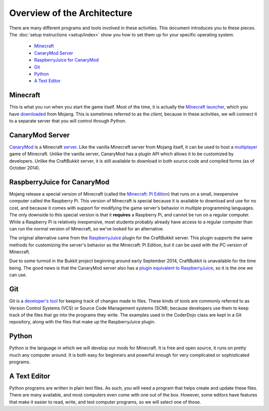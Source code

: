 ==============================
 Overview of the Architecture
==============================

There are many different programs and tools involved in these
activities. This document introduces you to these pieces. The
:doc:`setup instructions <setup/index>` show you how to set them up
for your specific operating system.

 * `Minecraft`_
 * `CanaryMod Server`_
 * `RaspberryJuice for CanaryMod`_
 * `Git`_
 * `Python`_
 * `A Text Editor`_


Minecraft
=========

This is what you run when you start the game itself. Most of the time,
it is actually the `Minecraft launcher`_, which you have downloaded_
from Mojang. This is sometimes referred to as the *client*, because in
these activities, we will connect it to a separate server that you
will control through Python.

.. _Minecraft launcher: http://minecraft.gamepedia.com/Minecraft_launcher
.. _downloaded: https://minecraft.net/download


CanaryMod Server
================

CanaryMod_ is a Minecraft server_. Like the vanilla Minecraft server
from Mojang itself, it can be used to host a multiplayer_ game of
Minecraft. Unlike the vanilla server, CanaryMod has a plugin API which
allows it to be customized by developers. Unlike the CraftBukkit
server, it is still available to download in both source code and
compiled forms (as of October 2014).

.. _CanaryMod: http://canarymod.net/
.. _server: http://minecraft.gamepedia.com/Server
.. _multiplayer: http://minecraft.gamepedia.com/Multiplayer


RaspberryJuice for CanaryMod
============================

Mojang release a special version of Minecraft (called the `Minecraft:
Pi Edition`_) that runs on a small, inexpensive computer called the
Raspberry Pi. This version of Minecraft is special because it is
available to download and use for no cost, and because it comes with
support for modifying the game server's behavior in multiple
programming languages. The only downside to this special version is
that it **requires** a Raspberry Pi, and cannot be run on a regular
computer. While a Raspberry Pi is relatively inexpensive, most
students probably already have access to a regular computer than can
run the normal version of Minecraft, so we've looked for an
alternative.

The original alternative came from the RaspberryJuice_ plugin for the
CraftBukkit server. This plugin supports the same methods for
customizing the server's behavior as the Minecraft: Pi Edition, but it
can be used with the PC version of Minecraft.

Due to some turmoil in the Bukkit project beginning around early
September 2014, CraftBukkit is unavailable for the time being. The
good news is that the CanaryMod server also has a `plugin equivalent
to RaspberryJuice`_, so it is the one we can use.

.. _`Minecraft: Pi Edition`: http://pi.minecraft.net/
.. _RaspberryJuice: http://dev.bukkit.org/bukkit-plugins/raspberryjuice/
.. _`plugin equivalent to RaspberryJuice`: http://canarymod.net/forum/viewtopic.php?f=33&t=3812


Git
===

Git is a `developer's tool`_ for keeping track of changes made to
files. These kinds of tools are commonly referred to as Version
Control Systems (VCS) or Source Code Management systems (SCM), because
developers use them to keep track of the files that go into the
programs they write. The examples used in the CoderDojo class are kept
in a Git repository, along with the files that make up the
RaspberryJuice plugin.

.. _`developer's tool`: http://git-scm.com/


Python
======

Python is the language in which we will develop our mods for
Minecraft. It is free and open source, it runs on pretty much any
computer around. It is both easy for beginners and powerful enough for
very complicated or sophisticated programs.


A Text Editor
=============

Python programs are written in plain text files. As such, you will
need a program that helps create and update these files. There are
many available, and most computers even come with one out of the
box. However, some editors have features that make it easier to read,
write, and test computer programs, so we will select one of those.

